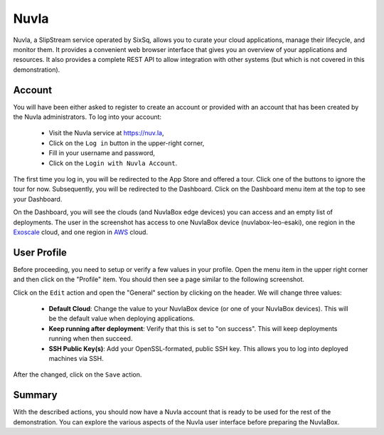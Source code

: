
Nuvla
=====

Nuvla, a SlipStream service operated by SixSq, allows you to curate
your cloud applications, manage their lifecycle, and monitor them.  It
provides a convenient web browser interface that gives you an overview
of your applications and resources.  It also provides a complete REST
API to allow integration with other systems (but which is not covered
in this demonstration).

Account
-------

You will have been either asked to register to create an account or
provided with an account that has been created by the Nuvla
administrators. To log into your account:

 - Visit the Nuvla service at https://nuv.la,
 - Click on the ``Log in`` button in the upper-right corner,
 - Fill in your username and password,
 - Click on the ``Login with Nuvla Account``.

.. image:: images/screenshots/nuvla-login.png
   :width: 60%
   :align: center

The first time you log in, you will be redirected to the App Store and
offered a tour.  Click one of the buttons to ignore the tour for now.
Subsequently, you will be redirected to the Dashboard.  Click on the
Dashboard menu item at the top to see your Dashboard.

.. image:: images/screenshots/nuvla-dashboard.png
   :width: 60%
   :align: center

On the Dashboard, you will see the clouds (and NuvlaBox edge devices)
you can access and an empty list of deployments.  The user in the
screenshot has access to one NuvlaBox device (nuvlabox-leo-esaki), one
region in the Exoscale_ cloud, and one region in AWS_ cloud.

User Profile
------------

Before proceeding, you need to setup or verify a few values in your
profile.  Open the menu item in the upper right corner and then click
on the "Profile" item.  You should then see a page similar to the
following screenshot.

.. image:: images/screenshots/nuvla-profile.png
   :width: 60%
   :align: center

Click on the ``Edit`` action and open the "General" section by
clicking on the header.  We will change three values:

 - **Default Cloud**: Change the value to your NuvlaBox device (or one
   of your NuvlaBox devices).  This will be the default value when
   deploying applications.
 - **Keep running after deployment**: Verify that this is set to "on
   success".  This will keep deployments running when then succeed. 
 - **SSH Public Key(s)**: Add your OpenSSL-formated, public SSH key.
   This allows you to log into deployed machines via SSH.

After the changed, click on the ``Save`` action.

Summary
-------

With the described actions, you should now have a Nuvla account that
is ready to be used for the rest of the demonstration.  You can
explore the various aspects of the Nuvla user interface before
preparing the NuvlaBox. 


.. _Exoscale: https://exoscale.ch

.. _AWS: https://aws.amazon.com/




